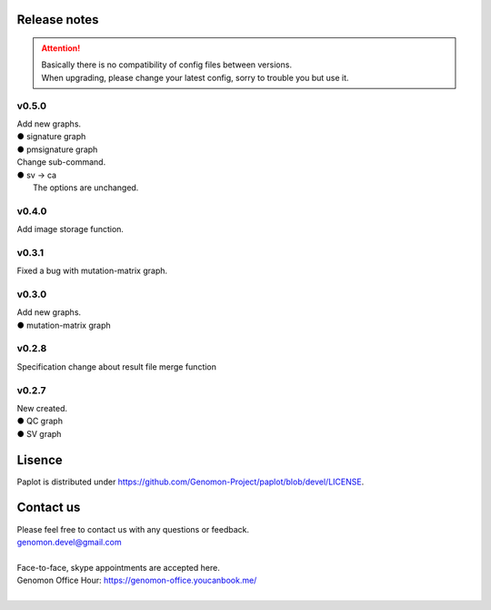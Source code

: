 Release notes
--------------------

.. attention::

  | Basically there is no compatibility of config files between versions.
  | When upgrading, please change your latest config, sorry to trouble you but use it.

v0.5.0
====================

| Add new graphs.
| ● signature graph
| ● pmsignature graph

| Change sub-command.
| ● sv -> ca
|    The options are unchanged.

v0.4.0
====================

| Add image storage function.


v0.3.1
====================

| Fixed a bug with mutation-matrix graph.

v0.3.0
====================

| Add new graphs.
| ● mutation-matrix graph

v0.2.8
====================

| Specification change about result file merge function

v0.2.7
====================

| New created.
| ● QC graph
| ● SV graph


Lisence
--------------------

Paplot is distributed under https://github.com/Genomon-Project/paplot/blob/devel/LICENSE.

Contact us
--------------------

| Please feel free to contact us with any questions or feedback.
| genomon.devel@gmail.com
| 
| Face-to-face, skype appointments are accepted here.
| Genomon Office Hour: https://genomon-office.youcanbook.me/
| 

